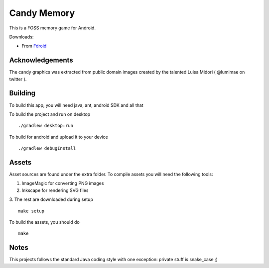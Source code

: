 Candy Memory
============

.. image:: https://circleci.com/gh/tube42/candymem/tree/master.svg?style=svg
    :target: https://circleci.com/gh/tube42/candymem/tree/master

This is a FOSS memory game for Android.

.. image:: http://tube42.github.io/candymem/img/img00.png


Downloads:

- From `Fdroid <https://f-droid.org/repository/browse/?fdid=se.tube42.kidsmem.android>`_



Acknowledgements
----------------

The candy graphics was extracted from public domain images created by the talented Luisa Midori ( @lumimae on twitter ).



Building
--------

To build this app, you will need java, ant, android SDK and all that

To build the project and run on desktop
::
  ./gradlew desktop:run

To build for android and upload it to your device
::
  ./gradlew debugInstall

Assets
------

Asset sources are found under the extra folder. To compile assets you will need the following tools:

1. ImageMagic for converting PNG images
2. Inkscape for rendering SVG files
3. The rest are downloaded during setup
::
  make setup


To build the assets, you should do
::
  make

Notes
-----

This projects follows the standard Java coding style with one exception: private stuff is snake_case ;)

